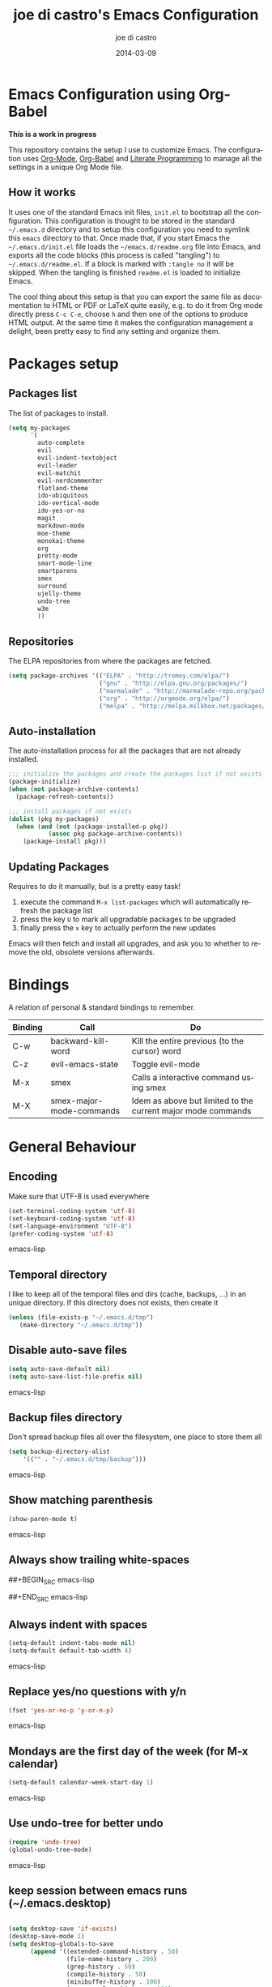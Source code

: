 #+TITLE:     joe di castro's Emacs Configuration
#+AUTHOR:    joe di castro
#+EMAIL:     joe@joedicastro.com
#+DATE:      2014-03-09
#+LANGUAGE:  en

* Emacs Configuration using Org-Babel

*This is a work in progress*

This repository contains the setup I use to customize Emacs. The
configuration uses [[http://orgmode.org/][Org-Mode]], [[http://orgmode.org/worg/org-contrib/babel/][Org-Babel]] and [[http://orgmode.org/worg/org-contrib/babel/intro.html#literate-programming][Literate Programming]] to
manage all the settings in a unique Org Mode file.

** How it works

It uses one of the standard Emacs init files, =init.el= to bootstrap
all the configuration. This configuration is thought to be stored in
the standard =~/.emacs.d= directory and to setup this configuration
you need to symlink this =emacs= directory to that. Once made that, if
you start Emacs the =~/.emacs.d/init.el= file loads the
=~/emacs.d/readme.org= file into Emacs, and exports all the code
blocks (this process is called "tangling") to
=~/.emacs.d/readme.el=. If a block is marked with =:tangle no= it will
be skipped. When the tangling is finished =readme.el= is loaded to
initialize Emacs.

The cool thing about this setup is that you can export the same file
as documentation to HTML or PDF or LaTeX quite easily, e.g. to do it
from Org mode directly press =C-c C-e=, choose =h= and then one of the
options to produce HTML output. At the same time it makes the
configuration management a delight, been pretty easy to find any
setting and organize them.

* Packages setup
** Packages list

The list of packages to install.

#+BEGIN_SRC emacs-lisp
    (setq my-packages
          '(
            auto-complete
            evil
            evil-indent-textobject
            evil-leader
            evil-matchit
            evil-nerdcommenter
            flatland-theme
            ido-ubiquitous
            ido-vertical-mode
            ido-yes-or-no
            magit
            markdown-mode
            moe-theme
            monokai-theme
            org
            pretty-mode
            smart-mode-line
            smartparens
            smex
            surround
            ujelly-theme
            undo-tree
            w3m
            ))
#+END_SRC

** Repositories

The ELPA repositories from where the packages are fetched.

#+BEGIN_SRC emacs-lisp
    (setq package-archives '(("ELPA" . "http://tromey.com/elpa/")
                             ("gnu" . "http://elpa.gnu.org/packages/")
                             ("marmalade" . "http://marmalade-repo.org/packages/")
                             ("org" . "http://orgmode.org/elpa/")
                             ("melpa" . "http://melpa.milkbox.net/packages/")))
#+END_SRC

** Auto-installation

The auto-installation process for all the packages that are not
already installed.

#+BEGIN_SRC emacs-lisp
    ;;; initialize the packages and create the packages list if not exists
    (package-initialize)
    (when (not package-archive-contents)
      (package-refresh-contents))

    ;;; install packages if not exists
    (dolist (pkg my-packages)
      (when (and (not (package-installed-p pkg))
               (assoc pkg package-archive-contents))
        (package-install pkg)))
#+END_SRC

** Updating Packages

Requires to do it manually, but is a pretty easy task!

1. execute the command =M-x list-packages= which will automatically refresh the package list
2. press the key =U= to mark all upgradable packages to be upgraded
3. finally press the =x= key to actually perform the new updates

Emacs will then fetch and install all upgrades, and ask you to whether
to remove the old, obsolete versions afterwards.

* Bindings

A relation of personal & standard bindings to remember.

| Binding | Call                     | Do                                                           |
|---------+--------------------------+--------------------------------------------------------------|
| C-w     | backward-kill-word       | Kill the entire previous (to the cursor) word                |
| C-z     | evil-emacs-state         | Toggle evil-mode                                             |
| M-x     | smex                     | Calls a interactive command using smex                       |
| M-X     | smex-major-mode-commands | Idem as above but limited to the current major mode commands |

* General Behaviour
** Encoding
Make sure that UTF-8 is used everywhere

#+BEGIN_SRC emacs-lisp
    (set-terminal-coding-system 'utf-8)
    (set-keyboard-coding-system 'utf-8)
    (set-language-environment "UTF-8")
    (prefer-coding-system 'utf-8)
#+END_SRC emacs-lisp

** Temporal directory

I like to keep all of the temporal files and dirs (cache, backups,
...) in an unique directory. If this directory does not exists, then create it


#+BEGIN_SRC emacs-lisp
     (unless (file-exists-p "~/.emacs.d/tmp")
        (make-directory "~/.emacs.d/tmp"))
#+END_SRC

** Disable auto-save files

#+BEGIN_SRC emacs-lisp
    (setq auto-save-default nil)
    (setq auto-save-list-file-prefix nil)
#+END_SRC emacs-lisp

** Backup files directory

Don't spread backup files all over the filesystem, one place to store
them all

#+BEGIN_SRC emacs-lisp
    (setq backup-directory-alist
        '(("" . "~/.emacs.d/tmp/backup")))
#+END_SRC emacs-lisp

** Show matching parenthesis

#+BEGIN_SRC emacs-lisp
    (show-paren-mode t)
#+END_SRC emacs-lisp

** Always show trailing white-spaces

##+BEGIN_SRC emacs-lisp
#    (setq-default show-trailing-whitespace t)
##+END_SRC emacs-lisp

** Always indent with spaces

#+BEGIN_SRC emacs-lisp
    (setq-default indent-tabs-mode nil)
    (setq-default default-tab-width 4)
#+END_SRC emacs-lisp

** Replace yes/no questions with y/n

#+BEGIN_SRC emacs-lisp
    (fset 'yes-or-no-p 'y-or-n-p)
#+END_SRC emacs-lisp

** Mondays are the first day of the week (for M-x calendar)

#+BEGIN_SRC emacs-lisp
    (setq-default calendar-week-start-day 1)
#+END_SRC emacs-lisp

** Use undo-tree for better undo

#+BEGIN_SRC emacs-lisp
    (require 'undo-tree)
    (global-undo-tree-mode)
#+END_SRC emacs-lisp

** keep session between emacs runs (~/.emacs.desktop)
#+BEGIN_SRC emacs-lisp

    (setq desktop-save 'if-exists)
    (desktop-save-mode 1)
    (setq desktop-globals-to-save
          (append '((extended-command-history . 50)
                    (file-name-history . 200)
                    (grep-history . 50)
                    (compile-history . 50)
                    (minibuffer-history . 100)
                    (query-replace-history . 100)
                    (read-expression-history . 100)
                    (regexp-history . 100)
                    (regexp-search-ring . 100)
                    (search-ring . 50)
                    (shell-command-history . 50)
                    tags-file-name
                    register-alist)))
#+END_SRC

** User information

Sets the user's information properly

#+BEGIN_SRC emacs-lisp
  (setq user-full-name "joe di castro"
        user-mail-address "joe@joedicastro.com")
#+END_SRC

** Remove beep

#+BEGIN_SRC emacs-lisp
    (setq visible-bell t)
#+END_SRC

** Use ibuffer by default

#+BEGIN_SRC emacs-lisp
    (defalias 'list-buffers 'ibuffer)
#+END_SRC

* Aesthetics

You don't only want to have a beast to edit, you want a good looking
one too!

** Remove the welcome screen
#+BEGIN_SRC emacs-lisp
    (setq inhibit-startup-screen t)
#+END_SRC

** Remove the message in the scratch buffer
#+BEGIN_SRC emacs-lisp
    (setq initial-scratch-message "")
#+END_SRC

** Hide the menu bar
#+BEGIN_SRC emacs-lisp
    (menu-bar-mode -1)
#+END_SRC

** Hide the tool bar
#+BEGIN_SRC emacs-lisp
    (tool-bar-mode -1)
#+END_SRC

** Hide the scroll bar
#+BEGIN_SRC emacs-lisp
    (scroll-bar-mode -1)
#+END_SRC

** Color Theme
#+BEGIN_SRC emacs-lisp
    (load-theme 'monokai t)
#+END_SRC

** Mode Line

Settings for the mode line

*** Show the column number

#+BEGIN_SRC emacs-lisp
     (column-number-mode t)
#+END_SRC

*** Show the buffer size (bytes)

#+BEGIN_SRC emacs-lisp
    (setq size-indication-mode t)
#+END_SRC

*** Show the current function

#+BEGIN_SRC emacs-lisp
    (which-function-mode 1)
#+END_SRC

*** Smart mode line

#+BEGIN_SRC emacs-lisp
    ;;; smart-mode-line
    (setq sml/theme 'dark)
    (setq sml/mode-width 'full)
    (setq sml/name-width 30)
    (sml/setup)
#+END_SRC

** Font
#+BEGIN_SRC emacs-lisp
    (set-face-attribute 'default nil :family "Dejavu Sans Mono" :height 110)
#+END_SRC

** Cursor not blinking

#+BEGIN_SRC emacs-lisp
    (blink-cursor-mode -1)
#+END_SRC

** Highlight the current line

#+BEGIN_SRC emacs-lisp
    (global-hl-line-mode 1)
#+END_SRC

** Show empty lines
This option show the empty lines at the end of the buffer
#+BEGIN_SRC emacs-lisp
    (toggle-indicate-empty-lines)
#+END_SRC

** Pretty mode

Use mathematical *Unicode* /symbols/ instead of expressions or keywords in
some programming languages
#+BEGIN_SRC emacs-lisp
    (global-pretty-mode t)
#+END_SRC

** More thinner window divisions
#+BEGIN_SRC emacs-lisp
    (fringe-mode '(1 . 1))
#+END_SRC

* Edition
** Auto-completion

#+BEGIN_SRC emacs-lisp
    (require 'auto-complete)
    (global-auto-complete-mode)
#+END_SRC

*** enable it globally

#+BEGIN_SRC emacs-lisp
(defun auto-complete-mode-maybe ()
  "No maybe for you. Only AC!"
  (unless (minibufferp (current-buffer))
    (auto-complete-mode 1)))
#+END_SRC

*** auto-complete file
#+BEGIN_SRC emacs-lisp
(setq ac-comphist-file (concat user-emacs-directory
             "temp/ac-comphist.dat"))
#+END_SRC

** Delete after insertion over selection

#+BEGIN_SRC emacs-lisp
    (delete-selection-mode)
#+END_SRC

** Basic indentation

#+BEGIN_SRC emacs-lisp
    (setq-default c-basic-offset 4)
#+END_SRC

** Smartpaarens

#+BEGIN_SRC emacs-lisp
    (require 'smartparens-config)
    (smartparens-global-mode)
#+END_SRC

** Backward-kill-word as alternative to Backspace

Kill the entire word instead of hitting Backspace key several
times. To do this will bind the =backward-kill-region= function to the
=C-w= key combination

#+BEGIN_SRC emacs-lisp
    (global-set-key "\C-w" 'backward-kill-word)
#+END_SRC

*** Rebind the original C-w binding

Now we reasigne the original binding to that combination to a new one

#+BEGIN_SRC emacs-lisp
    (global-set-key "\C-x\C-k" 'kill-region)
    (global-set-key "\C-c\C-k" 'kill-region)
#+END_SRC

* Vim-like Features

For those who came from Vim is more easy to use something alike

** Use evil

#+BEGIN_SRC emacs-lisp
    (setq evil-shift-width 4)
    (require 'evil)
    (evil-mode 1)
#+END_SRC

** evil-leader

#+BEGIN_SRC emacs-lisp
    (require 'evil-leader)
#+END_SRC


** evil-indent-textobject

#+BEGIN_SRC emacs-lisp
    (require 'evil-indent-textobject)
#+END_SRC

** Use evil for Org Mode

This was shameless stolen from https://github.com/edwtjo/evil-org-mode.git

*** Define minor mode =evil-org-mode=

#+BEGIN_SRC emacs-lisp
    (define-minor-mode evil-org-mode
      "Buffer local minor mode for evil-org"
      :init-value nil
      :lighter " EvilOrg"
      :keymap (make-sparse-keymap) ; defines evil-org-mode-map
      :group 'evil-org)
#+END_SRC

*** Hook to only load this mode with org-mode

#+BEGIN_SRC emacs-lisp
    (add-hook 'org-mode-hook 'evil-org-mode)
#+END_SRC

*** Aux functions

#+BEGIN_SRC emacs-lisp
    (defun always-insert-item ()
      "Force insertion of org item"
      (if (not (org-in-item-p))
          (insert "\n- ")
        (org-insert-item))
      )

    (defun evil-org-eol-call (fun)
      "Go to end of line and call provided function"
      (end-of-line)
      (funcall fun)
      (evil-append nil)
      )
#+END_SRC

*** Normal state shorcuts

#+BEGIN_SRC emacs-lisp
    (evil-define-key 'normal evil-org-mode-map
      "gh" 'outline-up-heading
      "gj" (if (fboundp 'org-forward-same-level) ;to be backward compatible with older org version
           'org-forward-same-level
          'org-forward-heading-same-level)
      "gk" (if (fboundp 'org-backward-same-level)
           'org-backward-same-level
          'org-backward-heading-same-level)
      "gl" 'outline-next-visible-heading
      "t" 'org-todo
      "T" '(lambda () (interactive) (evil-org-eol-call '(org-insert-todo-heading nil)))
      "H" 'org-beginning-of-line
      "L" 'org-end-of-line
      ";t" 'org-show-todo-tree
      "o" '(lambda () (interactive) (evil-org-eol-call 'always-insert-item))
      "O" '(lambda () (interactive) (evil-org-eol-call 'org-insert-heading))
      "$" 'org-end-of-line
      "^" 'org-beginning-of-line
      "<" 'org-metaleft
      ">" 'org-metaright
      ";a" 'org-agenda
      "-" 'org-cycle-list-bullet
      (kbd "TAB") 'org-cycle)
#+END_SRC

*** Normal & Insert stats shorcuts

#+BEGIN_SRC emacs-lisp
    (mapc (lambda (state)
            (evil-define-key state evil-org-mode-map
              (kbd "M-l") 'org-metaright
              (kbd "M-h") 'org-metaleft
              (kbd "M-k") 'org-metaup
              (kbd "M-j") 'org-metadown
              (kbd "M-L") 'org-shiftmetaright
              (kbd "M-H") 'org-shiftmetaleft
              (kbd "M-K") 'org-shiftmetaup
              (kbd "M-J") 'org-shiftmetadown
              (kbd "M-o") '(lambda () (interactive)
                             (evil-org-eol-call
                              '(lambda()
                                 (org-insert-heading)
                                 (org-metaright))))
              (kbd "M-t") '(lambda () (interactive)
                             (evil-org-eol-call
                              '(lambda()
                                 (org-insert-todo-heading nil)
                                 (org-metaright))))
              ))
          '(normal insert))
#+END_SRC

** Surround

Use the surround plugin, the equivalent to the Vim one.

#+BEGIN_SRC emacs-lisp
    (require 'surround)
    (global-surround-mode 1)
#+END_SRC

* Modes
** Org-mode settings

*** Enable Org Mode

#+BEGIN_SRC emacs-lisp
    (require 'org)
#+END_SRC

*** Set default directories

#+BEGIN_SRC emacs-lisp
    (setq org-directory "~/org")
    (setq org-default-notes-file (concat org-directory "/notes.org"))
#+END_SRC

*** Highlight code blocks syntax

#+BEGIN_SRC emacs-lisp
    (setq org-src-fontify-natively t)
#+END_SRC

*** Tasks management

**** Record date and time when a task is marked as DONE

#+BEGIN_SRC emacs-lisp
    (setq org-log-done t)
#+END_SRC

**** Detect idle time when clock is running

#+BEGIN_SRC emacs-lisp
    (setq org-clock-idle-time 10)
#+END_SRC

*** Agenda & diary

**** Include diary entries
#+BEGIN_SRC emacs-lisp
    (setq org-agenda-include-diary t)
#+END_SRC

**** Agenda files
#+BEGIN_SRC emacs-lisp
    (setq org-agenda-files '("~/org"))
#+END_SRC

*** Third Apps

**** Configure the external apps to open files
#+BEGIN_SRC emacs-lisp
     (setq org-file-apps
        '(("\\.pdf\\'" . "zathura %s")
          ("\\.gnumeric\\'" . "gnumeric %s")))
#+END_SRC

*** Show images inline

Only works in GUI, but is a nice feature to have

#+BEGIN_SRC emacs-lisp
    (setq org-startup-with-inline-images t)
#+END_SRC

**** Limit images width

#+BEGIN_SRC emacs-lisp
    (setq org-image-actual-width '(300))
#+END_SRC

* Browser

#+BEGIN_SRC emacs-lisp
    (setq browse-url-browser-function 'w3m-browse-url)
    (autoload 'w3m-browse-url "w3m" "Ask a WWW browser to show a URL." t)
#+END_SRC

* Batteries
*** Calfw

This program displays a calendar view in the Emacs buffer.

#+BEGIN_SRC emacs-lisp
    (require 'calfw)
    (require 'calfw-org)
#+END_SRC

**** Unicode chars for lines

#+BEGIN_SRC emacs-lisp
;; Unicode characters
(setq cfw:fchar-junction ?╋
      cfw:fchar-vertical-line ?┃
      cfw:fchar-horizontal-line ?━
      cfw:fchar-left-junction ?┣
      cfw:fchar-right-junction ?┫
      cfw:fchar-top-junction ?┯
      cfw:fchar-top-left-corner ?┏
      cfw:fchar-top-right-corner ?┓)
#+END_SRC

*** Smex

Smex is a M-x enhancement for Emacs. Built on top of IDO, it provides
a convenient interface to your recently and most frequently used
commands. And to all the other commands, too.

#+BEGIN_SRC emacs-lisp
    (require 'smex)
#+END_SRC

**** Set cache file

Smex keeps a file to save its state betweens Emacs sessions.
The default path is =~/.smex-items=

#+BEGIN_SRC emacs-lisp
    (setq smex-save-file "~/.emacs.d/tmp/smex-items")
#+END_SRC

**** Useful bindings & Delayed Initation

#+BEGIN_QUOTE
I install smex with the following code to make emacs startup a little
faster.  This delays initializing smex until it's needed. IMO, smex
should load without this hack.

Just have smex call =smex-initialize= when it's needed instead of
having the user do it. --[[http://www.emacswiki.org/emacs/Smex][LeWang on EmacsWiki]]
#+END_QUOTE

#+BEGIN_SRC emacs-lisp
(global-set-key [(meta x)] (lambda ()
                             (interactive)
                             (or (boundp 'smex-cache)
                                 (smex-initialize))
                             (global-set-key [(meta x)] 'smex)
                             (smex)))

(global-set-key [(shift meta x)] (lambda ()
                                   (interactive)
                                   (or (boundp 'smex-cache)
                                       (smex-initialize))
                                   (global-set-key [(shift meta x)] 'smex-major-mode-commands)
                                   (smex-major-mode-commands)))
#+END_SRC

*** Ido
**** set cache file
#+BEGIN_SRC emacs-lisp
    (setq ido-save-directory-list-file "~/.emacs.d/tmp/ido.last")
#+END_SRC

**** enable Ido
#+BEGIN_SRC emacs-lisp
    (setq ido-enable-flex-matching t)
    (require 'ido)
    (ido-mode t)
    (ido-everywhere t)
#+END_SRC

**** Ido-ubiquitous

Gimme some ido... everywhere!

Does what you expected ido-everywhere to do.

#+BEGIN_SRC emacs-lisp
    (require 'ido-ubiquitous)
    (ido-ubiquitous-mode t)
#+END_SRC

**** Ido-vertical-mode

Makes ido-mode display vertically.

#+BEGIN_SRC emacs-lisp
    (require 'ido-vertical-mode)
    (ido-vertical-mode t)
#+END_SRC

**** Ido for yes or no questions

#+BEGIN_SRC emacs-lisp
    (require 'ido-yes-or-no)
    (ido-yes-or-no-mode t)
#+END_SRC

*** Magit
   :PROPERTIES:
   :ATTACH_DIR: /home/joedicastro/dotfiles/emacs/img/
   :END:

#+BEGIN_SRC emacs-lisp
    (require 'magit)
#+END_SRC
